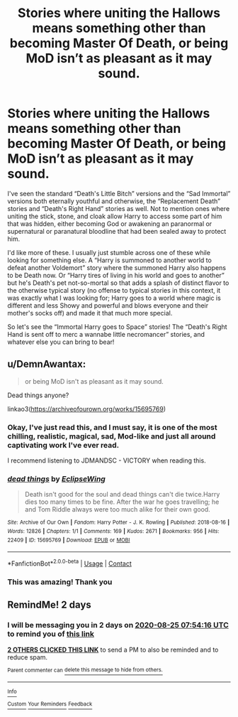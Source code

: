 #+TITLE: Stories where uniting the Hallows means something other than becoming Master Of Death, or being MoD isn’t as pleasant as it may sound.

* Stories where uniting the Hallows means something other than becoming Master Of Death, or being MoD isn’t as pleasant as it may sound.
:PROPERTIES:
:Author: hexernano
:Score: 7
:DateUnix: 1598163645.0
:DateShort: 2020-Aug-23
:FlairText: Request
:END:
I've seen the standard “Death's Little Bitch” versions and the “Sad Immortal” versions both eternally youthful and otherwise, the “Replacement Death” stories and “Death's Right Hand” stories as well. Not to mention ones where uniting the stick, stone, and cloak allow Harry to access some part of him that was hidden, either becoming God or awakening an paranormal or supernatural or paranatural bloodline that had been sealed away to protect him.

I'd like more of these. I usually just stumble across one of these while looking for something else. A “Harry is summoned to another world to defeat another Voldemort” story where the summoned Harry also happens to be Death now. Or “Harry tires of living in his world and goes to another” but he's Death's pet not-so-mortal so that adds a splash of distinct flavor to the otherwise typical story (no offense to typical stories in this context, it was exactly what I was looking for; Harry goes to a world where magic is different and less Showy and powerful and blows everyone and their mother's socks off) and made it that much more special.

So let's see the “Immortal Harry goes to Space” stories! The “Death's Right Hand is sent off to merc a wannabe little necromancer” stories, and whatever else you can bring to bear!


** u/DemnAwantax:
#+begin_quote
  or being MoD isn't as pleasant as it may sound.
#+end_quote

Dead things anyone?

linkao3([[https://archiveofourown.org/works/15695769]])
:PROPERTIES:
:Author: DemnAwantax
:Score: 4
:DateUnix: 1598176726.0
:DateShort: 2020-Aug-23
:END:

*** Okay, I've just read this, and I must say, it is one of the most chilling, realistic, magical, sad, Mod-like and just all around captivating work I've ever read.

I recommend listening to JDMANDSC - VICTORY when reading this.
:PROPERTIES:
:Author: nutakufan010
:Score: 5
:DateUnix: 1598186708.0
:DateShort: 2020-Aug-23
:END:


*** [[https://archiveofourown.org/works/15695769][*/dead things/*]] by [[https://www.archiveofourown.org/users/EclipseWing/pseuds/EclipseWing][/EclipseWing/]]

#+begin_quote
  Death isn't good for the soul and dead things can't die twice.Harry dies too many times to be fine. After the war he goes travelling; he and Tom Riddle always were too much alike for their own good.
#+end_quote

^{/Site/:} ^{Archive} ^{of} ^{Our} ^{Own} ^{*|*} ^{/Fandom/:} ^{Harry} ^{Potter} ^{-} ^{J.} ^{K.} ^{Rowling} ^{*|*} ^{/Published/:} ^{2018-08-16} ^{*|*} ^{/Words/:} ^{12826} ^{*|*} ^{/Chapters/:} ^{1/1} ^{*|*} ^{/Comments/:} ^{169} ^{*|*} ^{/Kudos/:} ^{2671} ^{*|*} ^{/Bookmarks/:} ^{956} ^{*|*} ^{/Hits/:} ^{22409} ^{*|*} ^{/ID/:} ^{15695769} ^{*|*} ^{/Download/:} ^{[[https://archiveofourown.org/downloads/15695769/dead%20things.epub?updated_at=1597445285][EPUB]]} ^{or} ^{[[https://archiveofourown.org/downloads/15695769/dead%20things.mobi?updated_at=1597445285][MOBI]]}

--------------

*FanfictionBot*^{2.0.0-beta} | [[https://github.com/FanfictionBot/reddit-ffn-bot/wiki/Usage][Usage]] | [[https://www.reddit.com/message/compose?to=tusing][Contact]]
:PROPERTIES:
:Author: FanfictionBot
:Score: 3
:DateUnix: 1598176742.0
:DateShort: 2020-Aug-23
:END:


*** This was amazing! Thank you
:PROPERTIES:
:Author: juststeph25
:Score: 2
:DateUnix: 1598187554.0
:DateShort: 2020-Aug-23
:END:


** RemindMe! 2 days
:PROPERTIES:
:Author: GiftedString109
:Score: 0
:DateUnix: 1598169256.0
:DateShort: 2020-Aug-23
:END:

*** I will be messaging you in 2 days on [[http://www.wolframalpha.com/input/?i=2020-08-25%2007:54:16%20UTC%20To%20Local%20Time][*2020-08-25 07:54:16 UTC*]] to remind you of [[https://np.reddit.com/r/HPfanfiction/comments/ieyd9s/stories_where_uniting_the_hallows_means_something/g2kbe2u/?context=3][*this link*]]

[[https://np.reddit.com/message/compose/?to=RemindMeBot&subject=Reminder&message=%5Bhttps%3A%2F%2Fwww.reddit.com%2Fr%2FHPfanfiction%2Fcomments%2Fieyd9s%2Fstories_where_uniting_the_hallows_means_something%2Fg2kbe2u%2F%5D%0A%0ARemindMe%21%202020-08-25%2007%3A54%3A16%20UTC][*2 OTHERS CLICKED THIS LINK*]] to send a PM to also be reminded and to reduce spam.

^{Parent commenter can} [[https://np.reddit.com/message/compose/?to=RemindMeBot&subject=Delete%20Comment&message=Delete%21%20ieyd9s][^{delete this message to hide from others.}]]

--------------

[[https://np.reddit.com/r/RemindMeBot/comments/e1bko7/remindmebot_info_v21/][^{Info}]]

[[https://np.reddit.com/message/compose/?to=RemindMeBot&subject=Reminder&message=%5BLink%20or%20message%20inside%20square%20brackets%5D%0A%0ARemindMe%21%20Time%20period%20here][^{Custom}]]
[[https://np.reddit.com/message/compose/?to=RemindMeBot&subject=List%20Of%20Reminders&message=MyReminders%21][^{Your Reminders}]]
[[https://np.reddit.com/message/compose/?to=Watchful1&subject=RemindMeBot%20Feedback][^{Feedback}]]
:PROPERTIES:
:Author: RemindMeBot
:Score: 1
:DateUnix: 1598169281.0
:DateShort: 2020-Aug-23
:END:
